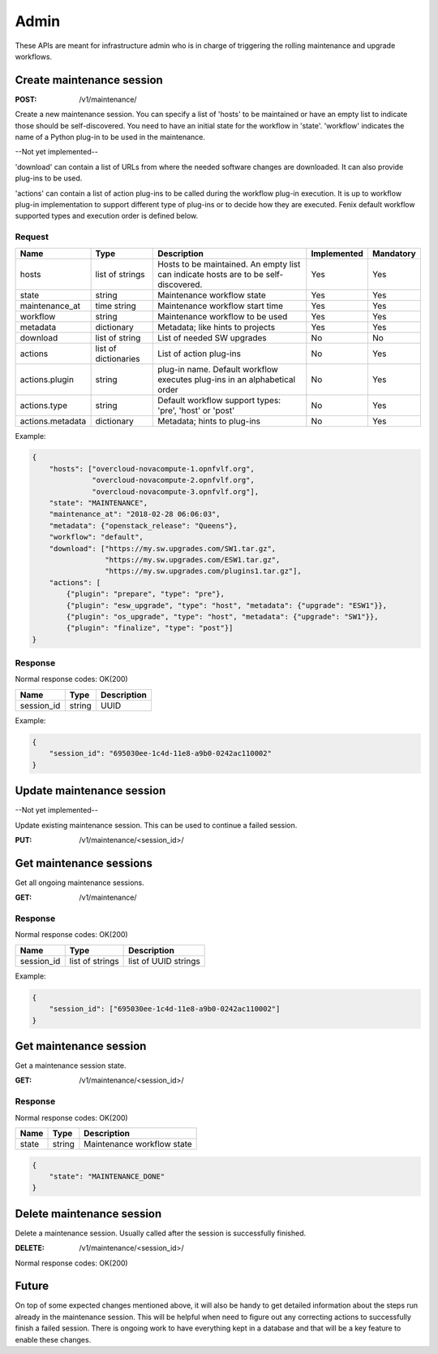 .. _admin:

=====
Admin
=====

These APIs are meant for infrastructure admin who is in charge of triggering
the rolling maintenance and upgrade workflows.

Create maintenance session
==========================

:POST: /v1/maintenance/

Create a new maintenance session. You can specify a list of 'hosts' to be
maintained or have an empty list to indicate those should be self-discovered.
You need to have an initial state for the workflow in 'state'. 'workflow'
indicates the name of a Python plug-in to be used in the maintenance.

--Not yet implemented--

'download' can contain a list of URLs from where the needed software changes
are downloaded. It can also provide plug-ins to be used.

'actions' can contain a list of action plug-ins to be called during the workflow
plug-in execution. It is up to workflow plug-in implementation to support
different type of plug-ins or to decide how they are executed. Fenix default
workflow supported types and execution order is defined below.

Request
-------

+-------------------+----------------------+--------------------------------------------+-------------+-----------+
| Name              | Type                 | Description                                | Implemented | Mandatory |
+===================+======================+============================================+=============+===========+
| hosts             | list of strings      | Hosts to be maintained. An empty list can  | Yes         | Yes       |
|                   |                      | indicate hosts are to be self-discovered.  |             |           |
+-------------------+----------------------+--------------------------------------------+-------------+-----------+
| state             | string               | Maintenance workflow state                 | Yes         | Yes       |
+-------------------+----------------------+--------------------------------------------+-------------+-----------+
| maintenance_at    | time string          | Maintenance workflow start time            | Yes         | Yes       |
+-------------------+----------------------+--------------------------------------------+-------------+-----------+
| workflow          | string               | Maintenance workflow to be used            | Yes         | Yes       |
+-------------------+----------------------+--------------------------------------------+-------------+-----------+
| metadata          | dictionary           | Metadata; like hints to projects           | Yes         | Yes       |
+-------------------+----------------------+--------------------------------------------+-------------+-----------+
| download          | list of string       | List of needed SW upgrades                 | No          | No        |
+-------------------+----------------------+--------------------------------------------+-------------+-----------+
| actions           | list of dictionaries | List of action plug-ins                    | No          | Yes       |
+-------------------+----------------------+--------------------------------------------+-------------+-----------+
| actions.plugin    | string               | plug-in name. Default workflow executes    | No          | Yes       |
|                   |                      | plug-ins in an alphabetical order          |             |           |
+-------------------+----------------------+--------------------------------------------+-------------+-----------+
| actions.type      | string               | Default workflow support types:            | No          | Yes       |
|                   |                      | 'pre', 'host' or 'post'                    |             |           |
+-------------------+----------------------+--------------------------------------------+-------------+-----------+
| actions.metadata  | dictionary           | Metadata; hints to plug-ins                | No          | Yes       |
+-------------------+----------------------+--------------------------------------------+-------------+-----------+

Example:

.. code-block:: json

    {
        "hosts": ["overcloud-novacompute-1.opnfvlf.org",
                  "overcloud-novacompute-2.opnfvlf.org",
                  "overcloud-novacompute-3.opnfvlf.org"],
        "state": "MAINTENANCE",
        "maintenance_at": "2018-02-28 06:06:03",
        "metadata": {"openstack_release": "Queens"},
        "workflow": "default",
        "download": ["https://my.sw.upgrades.com/SW1.tar.gz",
                     "https://my.sw.upgrades.com/ESW1.tar.gz",
                     "https://my.sw.upgrades.com/plugins1.tar.gz"],
        "actions": [
            {"plugin": "prepare", "type": "pre"},
            {"plugin": "esw_upgrade", "type": "host", "metadata": {"upgrade": "ESW1"}},
            {"plugin": "os_upgrade", "type": "host", "metadata": {"upgrade": "SW1"}},
            {"plugin": "finalize", "type": "post"}]
    }

Response
--------

Normal response codes: OK(200)

+------------+--------+-------------+
| Name       | Type   | Description |
+============+========+=============+
| session_id | string | UUID        |
+------------+--------+-------------+

Example:

.. code-block:: json

    {
        "session_id": "695030ee-1c4d-11e8-a9b0-0242ac110002"
    }


Update maintenance session
==========================

--Not yet implemented--

Update existing maintenance session. This can be used to continue a failed
session.

:PUT: /v1/maintenance/<session_id>/


Get maintenance sessions
========================

Get all ongoing maintenance sessions.

:GET: /v1/maintenance/

Response
--------

Normal response codes: OK(200)

+------------+-----------------+----------------------+
| Name       | Type            | Description          |
+============+=================+======================+
| session_id | list of strings | list of UUID strings |
+------------+-----------------+----------------------+

Example:

.. code-block:: json

    {
        "session_id": ["695030ee-1c4d-11e8-a9b0-0242ac110002"]
    }

Get maintenance session
=======================

Get a maintenance session state.

:GET: /v1/maintenance/<session_id>/

Response
--------

Normal response codes: OK(200)

+----------------+-----------------+---------------------------------+
| Name           | Type            | Description                     |
+================+=================+=================================+
| state          | string          | Maintenance workflow state      |
+----------------+-----------------+---------------------------------+

.. code-block:: json

    {
        "state": "MAINTENANCE_DONE"
    }


Delete maintenance session
==========================

Delete a maintenance session. Usually called after the session is successfully
finished.

:DELETE: /v1/maintenance/<session_id>/

Normal response codes: OK(200)


Future
======

On top of some expected changes mentioned above, it will also be handy to get
detailed information about the steps run already in the maintenance session.
This will be helpful when need to figure out any correcting actions to
successfully finish a failed session. There is ongoing work to have everything
kept in a database and that will be a key feature to enable these changes.
